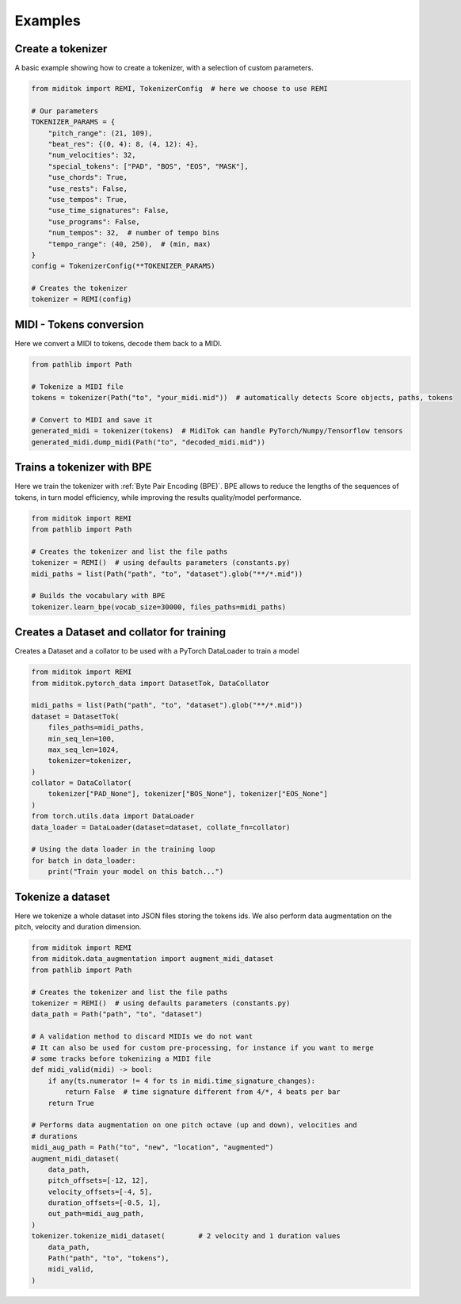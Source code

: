 =================
Examples
=================

Create a tokenizer
------------------------

A basic example showing how to create a tokenizer, with a selection of custom parameters.

..  code-block:: python

    from miditok import REMI, TokenizerConfig  # here we choose to use REMI

    # Our parameters
    TOKENIZER_PARAMS = {
        "pitch_range": (21, 109),
        "beat_res": {(0, 4): 8, (4, 12): 4},
        "num_velocities": 32,
        "special_tokens": ["PAD", "BOS", "EOS", "MASK"],
        "use_chords": True,
        "use_rests": False,
        "use_tempos": True,
        "use_time_signatures": False,
        "use_programs": False,
        "num_tempos": 32,  # number of tempo bins
        "tempo_range": (40, 250),  # (min, max)
    }
    config = TokenizerConfig(**TOKENIZER_PARAMS)

    # Creates the tokenizer
    tokenizer = REMI(config)

MIDI - Tokens conversion
-------------------------------

Here we convert a MIDI to tokens, decode them back to a MIDI.

..  code-block:: python

    from pathlib import Path

    # Tokenize a MIDI file
    tokens = tokenizer(Path("to", "your_midi.mid"))  # automatically detects Score objects, paths, tokens

    # Convert to MIDI and save it
    generated_midi = tokenizer(tokens)  # MidiTok can handle PyTorch/Numpy/Tensorflow tensors
    generated_midi.dump_midi(Path("to", "decoded_midi.mid"))


Trains a tokenizer with BPE
-----------------------------

Here we train the tokenizer with :ref:`Byte Pair Encoding (BPE)`.
BPE allows to reduce the lengths of the sequences of tokens, in turn model efficiency, while improving the results quality/model performance.

..  code-block:: python

    from miditok import REMI
    from pathlib import Path

    # Creates the tokenizer and list the file paths
    tokenizer = REMI()  # using defaults parameters (constants.py)
    midi_paths = list(Path("path", "to", "dataset").glob("**/*.mid"))

    # Builds the vocabulary with BPE
    tokenizer.learn_bpe(vocab_size=30000, files_paths=midi_paths)


Creates a Dataset and collator for training
-------------------------------------------

Creates a Dataset and a collator to be used with a PyTorch DataLoader to train a model

..  code-block:: python

    from miditok import REMI
    from miditok.pytorch_data import DatasetTok, DataCollator

    midi_paths = list(Path("path", "to", "dataset").glob("**/*.mid"))
    dataset = DatasetTok(
        files_paths=midi_paths,
        min_seq_len=100,
        max_seq_len=1024,
        tokenizer=tokenizer,
    )
    collator = DataCollator(
        tokenizer["PAD_None"], tokenizer["BOS_None"], tokenizer["EOS_None"]
    )
    from torch.utils.data import DataLoader
    data_loader = DataLoader(dataset=dataset, collate_fn=collator)

    # Using the data loader in the training loop
    for batch in data_loader:
        print("Train your model on this batch...")


Tokenize a dataset
------------------------

Here we tokenize a whole dataset into JSON files storing the tokens ids.
We also perform data augmentation on the pitch, velocity and duration dimension.

..  code-block:: python

    from miditok import REMI
    from miditok.data_augmentation import augment_midi_dataset
    from pathlib import Path

    # Creates the tokenizer and list the file paths
    tokenizer = REMI()  # using defaults parameters (constants.py)
    data_path = Path("path", "to", "dataset")

    # A validation method to discard MIDIs we do not want
    # It can also be used for custom pre-processing, for instance if you want to merge
    # some tracks before tokenizing a MIDI file
    def midi_valid(midi) -> bool:
        if any(ts.numerator != 4 for ts in midi.time_signature_changes):
            return False  # time signature different from 4/*, 4 beats per bar
        return True

    # Performs data augmentation on one pitch octave (up and down), velocities and
    # durations
    midi_aug_path = Path("to", "new", "location", "augmented")
    augment_midi_dataset(
        data_path,
        pitch_offsets=[-12, 12],
        velocity_offsets=[-4, 5],
        duration_offsets=[-0.5, 1],
        out_path=midi_aug_path,
    )
    tokenizer.tokenize_midi_dataset(        # 2 velocity and 1 duration values
        data_path,
        Path("path", "to", "tokens"),
        midi_valid,
    )
